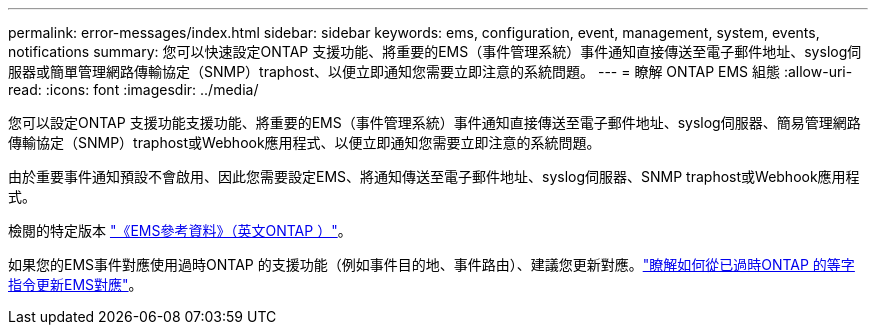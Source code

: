 ---
permalink: error-messages/index.html 
sidebar: sidebar 
keywords: ems, configuration, event, management, system, events, notifications 
summary: 您可以快速設定ONTAP 支援功能、將重要的EMS（事件管理系統）事件通知直接傳送至電子郵件地址、syslog伺服器或簡單管理網路傳輸協定（SNMP）traphost、以便立即通知您需要立即注意的系統問題。 
---
= 瞭解 ONTAP EMS 組態
:allow-uri-read: 
:icons: font
:imagesdir: ../media/


[role="lead"]
您可以設定ONTAP 支援功能支援功能、將重要的EMS（事件管理系統）事件通知直接傳送至電子郵件地址、syslog伺服器、簡易管理網路傳輸協定（SNMP）traphost或Webhook應用程式、以便立即通知您需要立即注意的系統問題。

由於重要事件通知預設不會啟用、因此您需要設定EMS、將通知傳送至電子郵件地址、syslog伺服器、SNMP traphost或Webhook應用程式。

檢閱的特定版本 link:https://docs.netapp.com/us-en/ontap-ems-9131/["《EMS參考資料》（英文ONTAP ）"^]。

如果您的EMS事件對應使用過時ONTAP 的支援功能（例如事件目的地、事件路由）、建議您更新對應。link:../error-messages/convert-ems-routing-to-notifications-task.html["瞭解如何從已過時ONTAP 的等字指令更新EMS對應"]。
